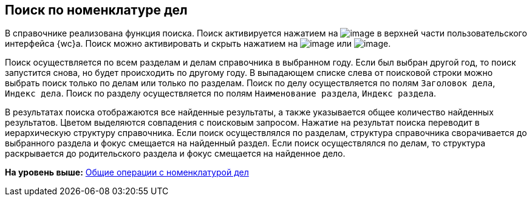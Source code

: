 
== Поиск по номенклатуре дел

В справочнике реализована функция поиска. Поиск активируется нажатием на image:buttons/butt_search.png[image] в верхней части пользовательского интерфейса {wc}а. Поиск можно активировать и скрыть нажатием на image:buttons/searchFlag.png[image] или image:buttons/searchArrows.png[image].

Поиск осуществляется по всем разделам и делам справочника в выбранном году. Если был выбран другой год, то поиск запустится снова, но будет происходить по другому году. В выпадающем списке слева от поисковой строки можно выбрать поиск только по делам или только по разделам. Поиск по делу осуществляется по полям [.kbd .ph .userinput]`Заголовок дела`, [.kbd .ph .userinput]`Индекс дела`. Поиск по разделу осуществляется по полям [.kbd .ph .userinput]`Наименование раздела`, [.kbd .ph .userinput]`Индекс раздела`.

В результатах поиска отображаются все найденные результаты, а также указывается общее количество найденных результатов. Цветом выделяются совпадения с поисковым запросом. Нажатие на результат поиска переводит в иерархическую структуру справочника. Если поиск осуществлялся по разделам, структура справочника сворачивается до выбранного раздела и фокус смещается на найденный раздел. Если поиск осуществлялся по делам, то структура раскрывается до родительского раздела и фокус смещается на найденное дело.

*На уровень выше:* xref:GeneralOperationsWithNomenclature.adoc[Общие операции с номенклатурой дел]
